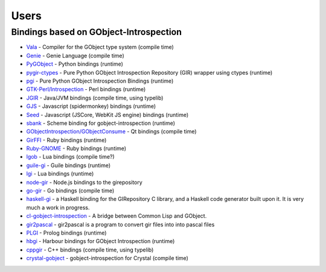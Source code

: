 =====
Users
=====

Bindings based on GObject-Introspection
---------------------------------------

* `Vala <https://wiki.gnome.org/Projects/Vala>`__ - Compiler for the GObject type system (compile time)
* `Genie <https://wiki.gnome.org/Projects/Genie>`__ - Genie Language (compile time) 
* `PyGObject <https://wiki.gnome.org/Projects/PyGObject>`__ - Python bindings (runtime)
* `pygir-ctypes <https://code.google.com/archive/p/pygir-ctypes/>`__ - Pure Python GObject Introspection Repository (GIR) wrapper using ctypes (runtime)
* `pgi <https://github.com/pygobject/pgi>`__ - Pure Python GObject Introspection Bindings (runtime)
* `GTK-Perl/Introspection <https://wiki.gnome.org/Projects/GTK-Perl/Introspection>`__ - Perl bindings (runtime)
* `JGIR <https://wiki.gnome.org/Projects/JGIR>`__ - Java/JVM bindings (compile time, using typelib)
* `GJS <https://wiki.gnome.org/Projects/Gjs>`__ - Javascript (spidermonkey) bindings (runtime)
* `Seed <https://wiki.gnome.org/Projects/Seed>`__ -  Javascript (JSCore, WebKit JS engine) bindings (runtime)
* `sbank <https://wiki.gnome.org/sbank>`__ - Scheme binding for gobject-introspection (runtime)
* `GObjectIntrospection/GObjectConsume <https://wiki.gnome.org/Projects/GObjectIntrospection/GObjectConsume>`__ - Qt bindings (compile time)
* `GirFFI <https://github.com/mvz/gir_ffi>`__ - Ruby bindings (runtime)
* `Ruby-GNOME <https://github.com/ruby-gnome/ruby-gnome>`__ - Ruby bindings (runtime)
* `lgob <https://bitbucket.org/lucashnegri/lgob/src/master/>`__ - Lua bindings (compile time?)
* `guile-gi <https://github.com/spk121/guile-gi>`__ - Guile bindings (runtime)
* `lgi <https://github.com/lgi-devs/lgi>`__ - Lua bindings (runtime)
* `node-gir <https://github.com/creationix/node-gir>`__ - Node.js bindings to the girepository
* `go-gir <https://github.com/linuxdeepin/go-gir>`__ - Go bindings (compile time)
* `haskell-gi <https://wiki.haskell.org/GObjectIntrospection>`__ -  a Haskell binding for the GIRepository C library, and a Haskell code generator built upon it. It is very much a work in progress. 
* `cl-gobject-introspection <https://github.com/andy128k/cl-gobject-introspection>`__ - A bridge between Common Lisp and GObject.
* `gir2pascal <https://wiki.freepascal.org/gir2pascal>`__ - gir2pascal is a program to convert gir files into into pascal files
* `PLGI <https://github.com/keriharris/plgi>`__ - Prolog bindings (runtime)
* `hbgi <https://github.com/tuffnatty/hbgi>`__ - Harbour bindings for GObject Introspection (runtime)
* `cppgir <https://gitlab.com/mnauw/cppgir>`__ - C++ bindings (compile time, using typelib)
* `crystal-gobject <https://github.com/jhass/crystal-gobject>`__ - gobject-introspection for Crystal (compile time)
